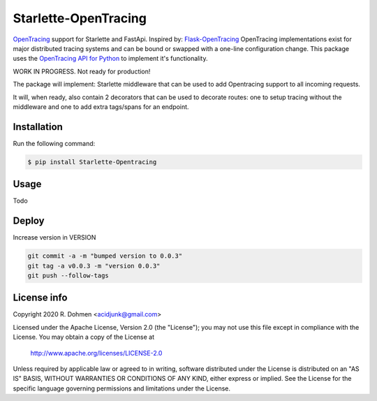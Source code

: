 #####################
Starlette-OpenTracing
#####################

|Maintenance yes| |PyPI pyversions| |Build info|

`OpenTracing`_ support for Starlette and FastApi. Inspired by: `Flask-OpenTracing`_
OpenTracing implementations exist for major distributed tracing systems and can be bound or swapped with a one-line
configuration change. This package uses the `OpenTracing API for Python`_ to implement it's functionality.

WORK IN PROGRESS. Not ready for production!

The package will implement: Starlette middleware that can be used to add Opentracing support to all incoming requests.

It will, when ready, also contain 2 decorators that can be used to decorate routes: one to setup tracing without
the middleware and one to add extra tags/spans for an endpoint.

.. _OpenTracing: http://opentracing.io/
.. _OpenTracing API for Python: https://github.com/opentracing/opentracing-python
.. _Flask-OpenTracing: https://github.com/opentracing-contrib/python-flask
.. |Maintenance yes| image:: https://img.shields.io/badge/Maintained%3F-yes-green.svg
   :target: https://github.com/acidjunk/starlette-opentracing/graphs/commit-activity
.. |PyPI pyversions| image:: https://img.shields.io/pypi/pyversions/ansicolortags.svg
   :target: https://pypi.python.org/pypi/ansicolortags/
.. |Build info| image:: https://travis-ci.com/acidjunk/starlette-opentracing.svg?branch=master
    :target: https://travis-ci.com/acidjunk/starlette-opentracing



Installation
============

Run the following command:

.. code-block::

    $ pip install Starlette-Opentracing

Usage
=====
Todo

Deploy
======

Increase version in VERSION

.. code-block::

    git commit -a -m "bumped version to 0.0.3"
    git tag -a v0.0.3 -m "version 0.0.3"
    git push --follow-tags

License info
============

Copyright 2020 R. Dohmen <acidjunk@gmail.com>

Licensed under the Apache License, Version 2.0 (the "License");
you may not use this file except in compliance with the License.
You may obtain a copy of the License at

   http://www.apache.org/licenses/LICENSE-2.0

Unless required by applicable law or agreed to in writing, software
distributed under the License is distributed on an "AS IS" BASIS,
WITHOUT WARRANTIES OR CONDITIONS OF ANY KIND, either express or implied.
See the License for the specific language governing permissions and
limitations under the License.
